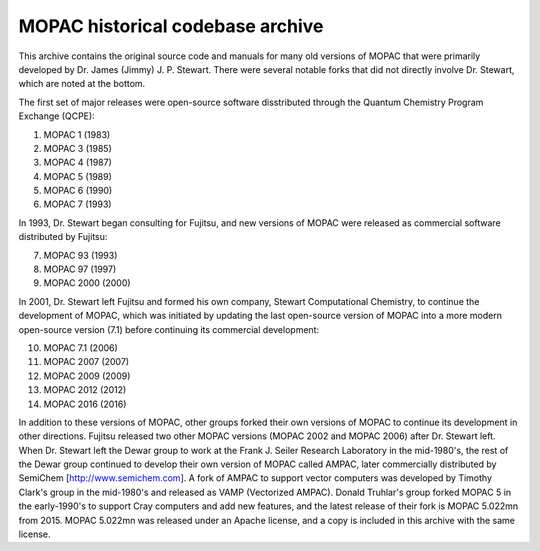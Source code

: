 =================================
MOPAC historical codebase archive
=================================

This archive contains the original source code and manuals for many old versions of MOPAC that
were primarily developed by Dr. James (Jimmy) J. P. Stewart. There were several notable forks
that did not directly involve Dr. Stewart, which are noted at the bottom.

The first set of major releases were open-source software disstributed through the Quantum
Chemistry Program Exchange (QCPE):

1. MOPAC 1 (1983)
2. MOPAC 3 (1985)
3. MOPAC 4 (1987)
4. MOPAC 5 (1989)
5. MOPAC 6 (1990)
6. MOPAC 7 (1993)

In 1993, Dr. Stewart began consulting for Fujitsu, and new versions of MOPAC were released as
commercial software distributed by Fujitsu:

7. MOPAC 93 (1993)
8. MOPAC 97 (1997)
9. MOPAC 2000 (2000)

In 2001, Dr. Stewart left Fujitsu and formed his own company, Stewart Computational Chemistry,
to continue the development of MOPAC, which was initiated by updating the last open-source
version of MOPAC into a more modern open-source version (7.1) before continuing its commercial
development:

10. MOPAC 7.1 (2006)
11. MOPAC 2007 (2007)
12. MOPAC 2009 (2009)
13. MOPAC 2012 (2012)
14. MOPAC 2016 (2016)

In addition to these versions of MOPAC, other groups forked their own versions of MOPAC to continue
its development in other directions. Fujitsu released two other MOPAC versions (MOPAC 2002 and
MOPAC 2006) after Dr. Stewart left. When Dr. Stewart left the Dewar group to work at the Frank J.
Seiler Research Laboratory in the mid-1980's, the rest of the Dewar group continued to develop
their own version of MOPAC called AMPAC, later commercially distributed by SemiChem
[http://www.semichem.com]. A fork of AMPAC to support vector computers was developed by Timothy
Clark's group in the mid-1980's and released as VAMP (Vectorized AMPAC). Donald Truhlar's group
forked MOPAC 5 in the early-1990's to support Cray computers and add new features, and the latest
release of their fork is MOPAC 5.022mn from 2015. MOPAC 5.022mn was released under an Apache license,
and a copy is included in this archive with the same license.
